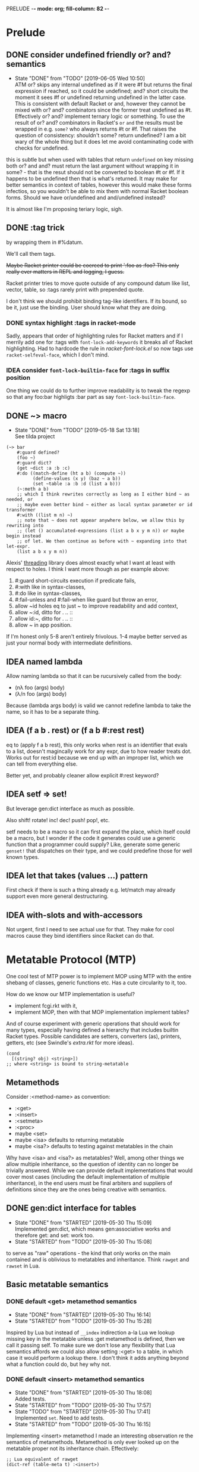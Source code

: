 PRELUDE  -*- mode: org; fill-column: 82 -*-
#+CATEGORY: prelude
#+STARTUP: content
#+seq_todo: TODO STARTED(s/@) WAITING(w@/@) DELEGATED(l@/@) APPT | DONE(d@/@) DEFERRED(f@/@) CANCELLED(x@/@) IDEA(i/@)
#+TAGS: { SCHOOL(s) BLOG(b) TIL(t) }
#+PROPERTY: Effort_ALL 0 0:10 0:30 1:00 2:00 3:00 4:00 5:00 6:00 7:00
#+COLUMNS: %30ITEM(Task) %CLOCKSUM %15Effort(Effort){:}

* Prelude

** DONE consider undefined friendly or? and? semantics
CLOSED: [2019-06-05 Wed 10:50]

- State "DONE"       from "TODO"       [2019-06-05 Wed 10:50] \\
  ATM or? skips any internal undefined as if it were #f but returns the final
  expression if reached, so it could be undefined; and? short circuits the moment it
  sees #f or undefined returning undefined in the latter case. This is consistent
  with default Racket or and, however they cannot be mixed with or? and? combinators
  since the former treat undefined as #t. Effectively or? and? implement ternary
  logic or something. To use the result of or? and? combinators in Racket's ~or~
  ~and~ the results must be wrapped in e.g. ~some?~ who always returns #t or #f.
  That raises the question of consistency: shouldn't some? return undefined? I am a
  bit wary of the whole thing but it does let me avoid contaminating code with
  checks for undefined.
this is subtle but when used with tables that return ~undefined~ on key missing
both or? and and? must return the last argument without wrapping it in some? -
that is the resut should not be converted to boolean #t or #f. If it happens to be
undefined then that is what's returned. It may make for better semantics in
context of tables, however this would make these forms infectios, so you wouldn't
be able to mix them with normal Racket boolean forms. Should we have or/undefined
and and/undefined instead?

It is almost like I'm proposing teriary logic, sigh.

** DONE :tag trick
CLOSED: [2019-04-29 Mon 15:50]

by wrapping them in #%datum.

We'll call them tags.

+Maybe Racket printer could be coerced to print ':foo as :foo? This only really
ever matters in REPL and logging, I guess.+

#+begin_note
Racket printer tries to move quote outside of any compound datum like list,
vector, table, so :tags rarely print with prepended quote.
#+end_note

I don't think we should prohibit binding tag-like identifiers. If its bound, so be
it, just use the binding. User should know what they are doing.

*** DONE syntax highlight :tags in racket-mode
CLOSED: [2019-04-29 Mon 16:01]

Sadly, appears that order of highlighting rules for Racket matters and if I
merrily add one for :tags with ~font-lock-add-keywords~ it breaks all of Racket
highlighting. Had to hardcode the rule in /racket-font-lock.el/ so now tags use
~racket-selfeval-face~, which I don't mind.

*** IDEA consider ~font-lock-builtin-face~ for :tags in suffix position
CLOSED: [2019-05-18 Sat 13:36]

One thing we could do to further improve readability is to tweak the regexp so
that any foo:bar highligts :bar part as say ~font-lock-builtin-face~.

** DONE ~> macro
CLOSED: [2019-05-18 Sat 13:18]

- State "DONE"       from "TODO"       [2019-05-18 Sat 13:18] \\
  See tilda project
#+begin_src racket
  (~> bar
      #:guard defined?
      (foo ~)
      #:guard dict?
      (get ~dict :a :b :c)
      #:do ((match-define (ht a b) (compute ~))
            (define-values (x y) (baz ~ a b))
            (set ~table :a :b :d (list a b)))
      (~:meth a b)
      ;; which I think rewrites correctly as long as I either bind ~ as needed, or
      ;; maybe even better bind ~ either as local syntax parameter or id transformer
      #:with ((list m n) ~)
      ;; note that ~ does not appear anywhere below, we allow this by rewriting into
      ;; (let () accumulated-expressions (list a b x y m n)) or maybe begin instead
      ;; of let. We then continue as before with ~ expanding into that let-expr.
      (list a b x y m n))
#+end_src

Alexis' [[https://github.com/lexi-lambda/threading][threading]] library does almost exactly what I want at least with respect to
holes. I think I want more though as per example above:
1. #:guard short-circuits execution if predicate fails,
2. #:with like in syntax-classes,
3. #:do like in syntax-classes,
4. #:fail-unless and #:fail-when like guard but throw an error,
5. allow ~id holes eq to just ~ to improve readability and add context,
6. allow ~:id, ditto for . .. ::
7. allow id:~, ditto for . .. ::
8. allow ~ in app position.

If I'm honest only 5-8 aren't entirely frivolous. 1-4 maybe better served as just
your normal body with intermediate definitions.

** IDEA named lambda
CLOSED: [2019-05-18 Sat 13:37]

Allow naming lambda so that it can be rucursively called from the body:
- (nλ foo (args) body)
- (λ/n foo (args) body)

Because (lambda args body) is valid we cannot redefine lambda to take the name, so
it has to be a separate thing.

** IDEA (f a b . rest) or (f a b #:rest rest)
CLOSED: [2019-05-18 Sat 13:37]

eq to (apply f a b rest), this only works when rest is an identifier that evals to
a list, doesn't magincally work for any expr, due to how reader treats dot. Works
out for rest:id because we end up with an improper list, which we can tell from
everything else.

Better yet, and probably cleaner allow explicit #:rest keyword?

** IDEA setf => set!
CLOSED: [2019-05-18 Sat 13:37]

But leverage gen:dict interface as much as possible.

Also shift! rotate! inc! dec! push! pop!, etc.

setf needs to be a macro so it can first expand the place, which itself could be a
macro, but I wonder if the code it generates could use a generic function that a
programmer could supply? Like, generate some generic ~genset!~ that dispatches on
their type, and we could predefine those for well known types.

** IDEA let that takes (values ...) pattern
CLOSED: [2019-05-18 Sat 13:37]

First check if there is such a thing already e.g. let/match may already support
even more general destructuring.

** IDEA with-slots and with-accessors
CLOSED: [2019-05-18 Sat 13:37]

Not urgent, first I need to see actual use for that. They make for cool macros
cause they bind identifiers since Racket can do that.

* Metatable Protocol (MTP)
:PROPERTIES:
:CATEGORY: mtp
:END:

One cool test of MTP power is to implement MOP using MTP with the entire shebang
of classes, generic functions etc. Has a cute circularity to it, too.

How do we know our MTP implementation is useful?
- implement fcgi.rkt with it,
- implement MOP, then with that MOP implementation implement tables?

And of course experiment with generic operations that should work for many types,
especially having defined a hierarchy that includes builtin Racket types. Possible
candidates are setters, converters (as), printers, getters, etc (see Swindle's
/extra.rkt/ for more ideas).

#+begin_src racket
  (cond
    [(string? obj) <string>])
  ;; where <string> is bound to string-metatable
#+end_src

** Metamethods

Consider :<method-name> as convention:
- :<get>
- :<insert>
- :<setmeta>
- :<proc>
- maybe <set>
- maybe <isa> defaults to returning metatable
- maybe <isa?> defaults to testing against metatables in the chain

Why have <isa> and <isa?> as metatables? Well, among other things we allow
multiple inheritance, so the question of identity can no longer be trivially
answered. While we can provide default implementations that would cover most cases
(including the default implementation of multiple inheritance), in the end users
must be final arbiters and suppliers of definitions since they are the ones being
creative with semantics.

** DONE gen:dict interface for tables
CLOSED: [2019-05-30 Thu 15:09]
- State "DONE"       from "STARTED"    [2019-05-30 Thu 15:09] \\
  Implemented gen:dict, which means gen:associative works and therefore get: and
  set: work too.
- State "STARTED"    from "TODO"       [2019-05-30 Thu 15:08]
:LOGBOOK:
CLOCK: [2019-05-30 Thu 15:08]--[2019-05-30 Thu 15:09] =>  0:01
:END:

to serve as "raw" operations - the kind that only works on the main contained and
is oblivious to metatables and inheritance. Think ~rawget~ and ~rawset~ in Lua.

** Basic metatable semantics

*** DONE default <get> metamethod semantics
CLOSED: [2019-05-30 Thu 16:14]
- State "DONE"       from "STARTED"    [2019-05-30 Thu 16:14]
- State "STARTED"    from "TODO"       [2019-05-30 Thu 15:28]
:LOGBOOK:
CLOCK: [2019-05-30 Thu 15:28]--[2019-05-30 Thu 16:14] =>  0:46
:END:

Inspired by Lua but instead of ~__index~ indirection a-la Lua we lookup missing
key in the metatable unless :get metamethod is defined, then we call it passing
self. To make sure we don't lose any flexibility that Lua semantics affords we
could also allow setting :<get> to a table, in which case it would perform a
lookup there. I don't think it adds anything beyond what a function could do, but
hey why not.

*** DONE default <insert> metamethod semantics
CLOSED: [2019-05-30 Thu 18:08]
- State "DONE"       from "STARTED"    [2019-05-30 Thu 18:08] \\
  Added tests.
- State "STARTED"    from "TODO"       [2019-05-30 Thu 17:57]
- State "TODO"       from "STARTED"    [2019-05-30 Thu 17:41] \\
  Implemented ~set~. Need to add tests.
- State "STARTED"    from "TODO"       [2019-05-30 Thu 16:15]
:LOGBOOK:
CLOCK: [2019-05-30 Thu 17:57]--[2019-05-30 Thu 18:08] =>  0:11
CLOCK: [2019-05-30 Thu 16:15]--[2019-05-30 Thu 17:41] =>  1:26
:END:

Implementing <insert> metamethod I made an interesting observation re the
semantics of metamethods. Metamethod is only ever looked up on the metatable
proper not its inheritance chain. Effectively:
#+begin_src racket
  ;; Lua equivalent of rawget
  (dict-ref (table-meta t) :<insert>)
#+end_src
that is what Lua does, too, and unless I'm mistaken my first Lua table
implementation does the wrong thing - it looks for metamethod on the entire
metachain. I wonder if such semantics would be interesting. Technically, we could
implement something like it simply by setting <insert> or any other metamethod for
that matter to a procedure that does the deep metachain lookup for <insert>.

*** DONE consider set semantics: undefined removes the entry
- State "DONE"       from "STARTED"    [2019-06-03 Mon 16:08] \\
  This turned out quite pleasant IMO. At least atm it feels better than all of the
  error juggling and checking for undefined. It also made ~rm~ (remove entry)
  procedure trivial.
- State "STARTED"       from "TODO"    [2019-06-03 Mon 15:20]
:LOGBOOK:
CLOCK: [2019-06-03 Mon 15:20]--[2019-06-03 Mon 16:10] =>  0:50
:END:

This may actually proves great. No error would ever be thrown. Semantics are
simple. Constructor becomes trivial: either silently ignore entries with undefined
value or creat an (ht) without any check, then iterate and remove any entries with
undefined on premise that there would typically be very few of them. I really like
this.

*** DONE set: guard against undefined
CLOSED: [2019-06-03 Mon 15:19]
- State "DONE"       from "STARTED"    [2019-06-03 Mon 15:19]
:LOGBOOK:
CLOCK: [2019-06-03 Mon 15:03]--[2019-06-03 Mon 15:19] =>  0:16
:END:

*** DONE consider <set> metamethod semantics
CLOSED: [2019-06-04 Tue 13:06]
- State "DONE"       from "STARTED"    [2019-06-04 Tue 13:06] \\
  Implemented <set> semantics and removed <insert> completely. Also implemented
  dict-set! to disallow undefined values. This needs some thinking and more tests.
- State "TODO"       from "STARTED"    [2019-06-04 Tue 10:08]
:LOGBOOK:
CLOCK: [2019-06-04 Tue 12:05]--[2019-06-04 Tue 13:06] =>  1:01
CLOCK: [2019-06-04 Tue 09:39]--[2019-06-04 Tue 10:08] =>  0:29
:END:

- State "TODO"       from "IDEA"       [2019-06-04 Tue 09:30] \\
  In light of <spec> implementation that may want to guard values being inserted and
  set I should try <set>. I expect it to subsume <insert>.
Big question is whether we need it at all. <set> and <insert> each can be
implemented in terms of the other, so maybe consider keeping just one.

<set> takes 3 arguments: self (table), key and a new value. Since the
self argument is the table before the change, we may also guard the relationship
between the old value and the new. This also hints that <insert> is redundant and
amounts to (t:<set> k v) where t.k is undefined assuming we manage to completely
disallow undefined as a table value. Do we want to keep both around or just the
<set>?

*** DONE default <proc> metamethod semantics
CLOSED: [2019-06-03 Mon 11:21]
- State "DONE"       from "TODO"       [2019-06-03 Mon 11:21] \\
  Leaving current implementation at least till I've used it enough to judge if
  semantics need to change.
- State "TODO"       from "STARTED"    [2019-05-31 Fri 16:35] \\
  Ran into a subtlety: when table is run as a procedure its first argument will
  always be bound to the table whose prop:procedure is being run! This is Racket's
  doing not ours. However, if tables are to be used as procedures then passing the
  table itself to the user's <proc> procedure only makes sense when the procedure is
  actually supposed to act on the table. In general that's not always the case. It
  is conceivable that we may want to allow certain tables act as normal procedures.
  Should we do anything special to tell the two cases apart or do we simply note
  that <prop> metamethod must always have an extra positional argument that'd be
  bound to the table itself?

  Another possible solution is to have two metamethods <prop> and <tprop> with the
  latter taking precedence when both are present. Semantics:
  - when <prop> table is not passed to the user procedure in keyword-apply,
  - when <tprop> table is included in the args to keyword-apply.

  Something to think about.
- State "STARTED"    from "TODO"       [2019-05-31 Fri 15:13]
- State "TODO"       from "STARTED"    [2019-05-31 Fri 14:16] \\
  Write tests.
- State "STARTED"    from "TODO"       [2019-05-31 Fri 13:02]
:LOGBOOK:
CLOCK: [2019-05-31 Fri 15:19]--[2019-05-31 Fri 16:35] =>  1:16
CLOCK: [2019-05-31 Fri 15:13]--[2019-05-31 Fri 15:17] =>  0:04
CLOCK: [2019-05-31 Fri 13:02]--[2019-05-31 Fri 14:16] =>  1:14
:END:

Current implementation does not provide a default <proc> nor does it look beyond
the metatable - that is <proc> is strictly a metamethod and only ever looked up on
the metatable proper. Providing a default or falling through down the ancestor
chain IMO are problematic. Tables are almost too flexible to offer any reasonable
default e.g. what to do with <tables> and multiple inheritance in general. If we
supply the default someone may attempt to rely on it to always be present for any
table, but then someone might override that.

Luckily we can always implement <proc> that falls through up the mt chain, that
would only effect current metatable, which is good. By tweaking table constructors
e.g. #%table or <setmeta> metamethod we could automate this for any metatables we
derive, at least I think so atm.

This is something I need to try in action and see what works and what tricks I can
employ. Anything I come up with now may prove unreasonable in practice.

*** IDEA consider <name> metamethod semantics
CLOSED: [2019-06-03 Mon 17:00]

Something to consider in context of error reporting. Be nice if tables could id
themselves so that error messages could be enriched.

*** IDEA default <isa?> metamethod semantics
CLOSED: [2019-06-07 Fri 09:37]

This is to test for "subtyping" essentially:
#+begin_src racket
  (t:<isa?> <foo>)
#+end_src

Reason we care about that is because metatables like <tables> (multiple
inheritance) combine multiple metatables, so answering an <isa?> question is no
longer straightforward. However IMO <isa> should always simply return the
metatable, maybe?

** Table constructors

*** Thoughts on constructors

CLOS and MOP in general instantiate via a generic that dispatches an the symbolic
name of a class. I see no compelling reason to do the same with tables.

{Meta entry ...} uses Meta that's bound to some table, which CLOS has to compute
from the symbolic name. If we need to programmatically instantiate tables from a
metatable it's as easy as (mt-value:new {init-table}). If we want to create a
metatable that "inherits" from Meta, it's as simple as (set-metatable! mt Meta).
Why have that symbolic name in the first place? I don't like having to store a
global table of all tables somewhere in the sky. We could definitely do it if we
ever need. Basically, I'd rather just stick with Racket object identity or ~isa~
identity.

Essentially, the equivalent of CLOS's ~make-instance~ is ~mt:new~ method or
whatever we end up calling it.

CLOS's ~make-instance~ does no real work other than lookup the class metaobject by
symbol and delegate to it, the latter again does nothing but call generic
~initialize-instance~ that does slot assignment. We can do all of that and more in
~mt:new~ method, no need to protocolize, IMO. Any re-initialization of a table
amounts to either setting and dropping its slots via standard means, or defining a
method e.g. ~mt:reinit~ to do it in bulk or whatever. Ditto, for ~change-class~,
just swap out the metatable. Well, we may want to allow custom work if metatable
ever changes, hm. Maybe ~set-metatable!~ ought to be a table generic, too? I think
it could work. Just have the default on the base ~metatable~. Most of the busy
work that CLOS needs to do here amounts to diffing slot sets on the class before
and after. We have it easy, since metatables are just tables, with their own
slots, as soon as we swap an mt for another, its slots are available to the
instance unless it shadows them with slots of the same name.

*** DONE default #%table constructor semantics
CLOSED: [2019-06-01 Sat 20:04]
- State "DONE"       from "STARTED"    [2019-06-01 Sat 20:04] \\
  Added <setmeta> call to default table constructor.
- State "TODO"       from "STARTED"    [2019-06-01 Sat 16:41] \\
  Have basic costructor. Need to add call to <setmeta> metamethod. Also need to
  implement equality, so I can use it in tests.
- State "TODO"       from "STARTED"    [2019-06-01 Sat 15:57]
:LOGBOOK:
CLOCK: [2019-06-01 Sat 19:48]--[2019-06-01 Sat 20:04] =>  0:16
CLOCK: [2019-06-01 Sat 16:09]--[2019-06-01 Sat 16:41] =>  0:32
CLOCK: [2019-06-01 Sat 15:45]--[2019-06-01 Sat 15:56] =>  0:11
:END:

Default #%table semantics then is this:
1. create a fresh table with any slots passed,
2. set its metatable to <metatable>
3. call (t:<setmeta>) metamethod

Anyone can simply redefine #%table to obtain different semantics that wouldn't
break any other code! So, we haven't lost flexibility yet gained robustness!

*** IDEA Consider delegating undefined guard to ~set~
CLOSED: [2019-06-03 Mon 16:13]

Constructor body then becomes trivial with ~keys~ and ~values~ spliced in by our
macro:
#+begin_src racket
  (for-each (curry set t) keys values)
#+end_src

We gain simplicity at the cost of extra indirection, which almost certainly brings
overhead.

*** DONE Guard against undefined values in constructor
CLOSED: [2019-06-03 Mon 13:42]
- State "DONE"       from "STARTED"    [2019-06-03 Mon 13:42] \\
  Ended up exposing a guard as a parameter ~table-entry-guard~ set to a procedure
  that takes key and value and returns #t or #f. #f triggers an argument error. User
  may dynamically supply their own guard or set it to #f, which would be equivalent
  to unsafe (do not check for undefined).
:LOGBOOK:
CLOCK: [2019-06-03 Mon 12:30]--[2019-06-03 Mon 13:42] =>  1:12
:END:

Two cases to cover:
- table constructor,
- ~set~ function must ensure that <set>, <insert>, <setmeta> metamethods don't set
  values to undefined).

Alternative: make setting to undefined equivalent to removing the key entirely.
What my Lua implementation currently does.

Alternative: make it a convention and simply say that its UB if you ever attempt
set a slot to undefined. That doesn't sit well with me. However, we could provide
a setting that lets you turn the check off in constructors but say not in ~set~
once you go into production and made sure no undefine can ever occur in the
constructor. Still pretty dangerous but maybe a reasonable trade-off a-la
unchecked integer ops etc.

*** DONE Useful #:kw option semantics?
CLOSED: [2019-06-07 Fri 08:39]

- State "DONE"       from "TODO"       [2019-06-07 Fri 08:39] \\
  cut external traits for now - I don't like the idea of a global table where
  everyone could step on each outher's toes. It is also effectively subsumed by
  allowing adhoc keywords with functions for traits. I am concerned with table
  semantics - maybe too complex and indirect.

Like I observed these appear to largely reproduce the <setmeta> behavior, then
question becomes whether we even need them and what semantics would make them
useful?

Here's one idea. Instead of having external table with handlers allow any keywords
at all with only two type of options possible:
1. #:kw table - means invoke table.<setmeta> as the final constructor step,
2. #:kw function - means invoke function as the final constructors step.

However 1. has a problem: atm <setmeta> only takes table instance being
constructed as the only argument, but we almost certainly want to pass the
table-option as an extra argument - that is we potentially want <setmeta> to be
able to refer to self (aka option, aka table where <setmeta> appears). Technically
this is very possible because when that option table itself gets created its
metatable <setmeta> is run and it has access to table option instance obviously,
then it could install <setmeta> that closes over the instance on the instance.
Here's a <spec> example, but it is bananas convoluted - noone will ever be able to
just read and understand wtf is happening:

#+begin_src racket
  (define <spec>
    {(:<proc> (case-lambda))
     (:<setmeta> (λ (spec-inst)
                   (set spec-inst :<setmeta>
                        (λ (mt)
                          ;; remove :<setmeta> slot from :check table - ugly
                          (rm spec-inst :<setmeta>)
                          (set mt :check spec-inst)
                          (set mt :<setmeta> (λ (t) (t:check)))
                          (set mt :<set> (λ (t k v) (t:check k v) (dict-set! t k v) t))))))})

  ;; now this
  (define <m> {#:check {<spec> (:a (or/c undefined? natural?))
                               (:b (or/c undefined? symbol?))
                               (:c symbol?)}})
  ;; =>
  (define <m>
    {#:check {#;<spec>
              (:<setmeta> (λ (mt)
                            ;; remove :<setmeta> slot from :check table - ugly
                            (rm spec-inst :<setmeta>)
                            (set mt :check spec-inst)
                            (set mt :<setmeta> (λ (t) (t:check)))
                            (set mt :<set> (λ (t k v) (t:check k v) (dict-set! t k v) t))))}})

  ;; then this would run checks as expected
  (define t {<m> (:a 1) (:c 'c)})
#+end_src

**** idea 1

#:kw traits are tried in this order:
1. +externally defined with ~define-keyword-trait~:+
   - get the handler from ~#%table-keyword-traits~ table,
   - it must be a higher order function that takes the keyword option and returns
     a function that takes table instance and returns a table,
   - #%table effectively does ((handler option) t);
2. function: t -> t, #%table simply calls it (option t)
3. table:
   - if has :<setmeta> #:table will call it (setmeta t),
   - else do nothing.

*** DONE Allow #:kw args in {} constructors
CLOSED: [2019-06-06 Thu 13:59]
- State "DONE"       from "TODO"       [2019-06-06 Thu 13:59] \\
  Have a sketch that works, important task is to figure reasonable and simple
  semantics. Definitely work to do.
- State "TODO"       from "STARTED"    [2019-06-05 Wed 17:40]
- State "TODO"       from "STARTED"    [2019-06-02 Sun 11:54] \\
  It's actually not obvious how to allow #:kw args under the assumption that users
  may want to extend the set of such args with their own keywords. First we need to
  parse them. Assuming we use [[file:~/Code/racket/racket/doc/syntax/syntax-helpers.html?q=parse-keyword-options#%2528def._%2528%2528lib._syntax%252Fkeyword..rkt%2529._parse-keyword-options%2529%2529][parse-keyword-options]] then to parse user options we
  must both expose keyword-table, so the user may extend it then use that extended
  table to parse. But that's just parsing - obtaining options with the rest being
  table entries. Options presumably carry some semantics with them which probably
  ought to transform the constructor result in some way? This too must be user
  supplied if we allow extensions. So you see, not obvious at all. One possible
  solution is for each keyword to represent a table-instance handler
  (imddleware-style) where the final table instance is simply the result of nesting
  all handlers (->> t h1 h2 h3 ...) => final table. But that means that user
  supplied keyword args may only effect table at runtime.
- State "TODO"       from "STARTED"    [2019-06-01 Sat 20:38] \\
  Moved actual parsing into #%table.
:LOGBOOK:
CLOCK: [2019-06-05 Wed 14:00]--[2019-06-05 Wed 17:40] =>  3:40
CLOCK: [2019-06-02 Sun 11:32]--[2019-06-02 Sun 11:54] =>  0:22
CLOCK: [2019-06-01 Sat 20:16]--[2019-06-01 Sat 20:38] =>  0:22
:END:

To simplify life I think we should treat {} syntax exclusively for table
construction. Since the most typical user extension should only ever deal with
#%table, {} can safely pass through any and all arguments without any extra
checks, that includes any #:kw args. All checks will have to be done in #%table
and reported with correct context.

*** DONE Expand {<metatable>} syntax into #%table
CLOSED: [2019-06-01 Sat 20:15]
- State "DONE"       from "TODO"       [2019-06-01 Sat 20:15] \\
  Moved #:kw args into separate TODO item.
- State "TODO"       from "STARTED"    [2019-06-01 Sat 15:44] \\
  We currently expand into #%table, but assume no #:kw args, so checking only table
  entries. Next we should also cover relevant #:kw args.
:LOGBOOK:
CLOCK: [2019-06-01 Sat 15:13]--[2019-06-01 Sat 15:44] =>  0:31
:END:

Expand into ~#%table~, which we expose and let the user override.

#+begin_src racket
(define t {<metatable> #:kw1 opt1 #:kw2 opt2 (key val) ...})
;; =>
(#%table ...)
#+end_src

*** DONE #:check syntax for <spec>
CLOSED: [2019-06-06 Thu 13:59]

- State "DONE"       from "TODO"       [2019-06-06 Thu 13:59]
*** DONE <spec> metatable
CLOSED: [2019-06-05 Wed 10:07]
- State "DONE"       from "STARTED"    [2019-06-05 Wed 10:07] \\
  Seems to work, but uncovered some issues with #%. and t:check is somehow broken,
  so need to debug. Error reporting is basic atm and may need some heavy leaning on
  contract facilities.
- State "TODO"       from "STARTED"    [2019-06-04 Tue 18:06] \\
  Made progress but looks like #%. is buggy - or? fails me again.
- State "TODO"       from "STARTED"    [2019-06-02 Sun 10:52] \\
  Sketched how spec might work
:LOGBOOK:
CLOCK: [2019-06-05 Wed 09:50]--[2019-06-05 Wed 10:07] =>  0:17
CLOCK: [2019-06-04 Tue 16:23]--[2019-06-04 Tue 18:36] =>  2:13
CLOCK: [2019-06-02 Sun 08:35]--[2019-06-02 Sun 10:52] =>  2:17
:END:
**** Thoughts on <spec>

With spec we achieve two things:
1. communicate what instance slots we expect,
2. guard (or contract) slots when instance is constructed,
3. potentially guard slots when they are inserted, updated, removed.

Even if only for "in-code" documentation. Note we are specing slots for the
instance not the metatable. If we wanted them to be present on the metatable we'd
probably just set them right there and then.

#+begin_src racket
  (define <spec>
    {(:<proc> (case-lambda
                ((spec t) (define checked (for/and (((slot pred?) (in-dict spec)))
                                            (pred? (dict-ref t slot))))
                          (if checked t (error "Slot spec violated")))
                ((spec t k v) (define pred? (or? (dict-ref spec slot) identity))
                              ;; we may simply want the undefined? check as a
                              ;; final step in the set function itself
                              (when (undefined? v)
                                (error "undefined is not allowed as a table value"))
                              (when? pred?
                                     (or? (pred? v) (error "Sloc spec violated")))
                              t)))})

  ;; now user may define their own metatable: making :foo required, but :bar
  ;; optional - must be natural if defined. Any slots not in the spec assumed to be
  ;; of any type e.g. (:slot any/c).
  (define <mt> {<deeper-mt> (:check {<spec> (:foo string?)
                                            (:bar (or undefined? natural?))})
                            ;; user's responsibility to call check
                            (:<setmeta> (λ (t) (t:check)))
                            (:<set> (λ (t k v) (t:check k v)))})

  ;; We could also provide a shortcut, so that user doesn't have to supply
  ;; <setmeta> and <set> metamethods.
  (define <mt> {<deeper-mt> #:check {<spec> (:foo string?)
                                            (:bar (or undefined? natural?))}})

  ;; Finally we create an instance whose slots would be checked
  (define t {<mt> (:foo "foo") (:bar 42)})
#+end_src

Proposed implementation of <spec> and #:check actually allow several cool things:
- user may supply their own table instead of <spec>, all it needs to do is define
  <proc> of arity 1 and 3;
- having specified #:check user may either remove :<setmeta> and (or) :<set> to
  avoid overhead or set them to e.g. (const #t).

Could we leverage Racket contract system here?

**** DONE required / optional combinators for <spec> predicates
CLOSED: [2019-06-07 Fri 11:07]
- State "DONE"       from "STARTED"    [2019-06-07 Fri 11:07]
:LOGBOOK:
CLOCK: [2019-06-07 Fri 10:11]--[2019-06-07 Fri 11:07] =>  0:56
:END:

By default we assume every slot is possible, but not required, an alternative
could be defined by disjunction of undefined (signaling allowed absense) with
predicate (that must be satisfied when slot is present). Contract or predicate by
itself then signals a required slot. This is certainly more verbose, though.

Possible implementation:
#+begin_src racket
  (define (required . contract) (apply and/c (compose not undefined?) contract))
  (define ! required)

  (define (optional . contract) (apply or/c undefined? contract))
  (define ? optional)

  ;; now we should be able to use these in <spec>

  (required (or/c string? number?))
  ;; or
  (! (or/c string? number?))
  ;; =>
  (and/c (compose not undefined?) (or/c string? number?))

  (optional (or/c string? number?))
  ;; or
  (? (or/c string? number?))
  ;; =>
  (or/c undefined? (or/c string? number?))

  ;; example
  (define <mt> {<foo> #:check {<spec> (:optional (? (or/c string? symbol?)))
                                      (:required (! number?))}})
#+end_src

**** DONE required / optional combinator syntax
CLOSED: [2019-06-07 Fri 11:07]

- State "DONE"       from "TODO"       [2019-06-07 Fri 11:07]
We could make them more pleasant to use by also having ~optional~ and ~required~
as id-transformers so they may appear on their own (ditto ? and !):

#+begin_src racket
  {<spec> (:optional ?)
          (:required !)}
  ;; =>
  {<spec> (:optional any/c)
          (:required (compose not undefined?))}
#+end_src

*** DONE <only> metatable derived from <spec> to seal instances
CLOSED: [2019-06-05 Wed 10:09]

- State "DONE"       from "TODO"       [2019-06-05 Wed 10:09]
Note that by default tables are "open", so any slot not explicitly ~required~ by
the predicate in <spec> may still be added to the table, that is any slot not in
<spec> is implicitly ~any/c~. We could trivially close or seal the table to only
"speced" slots by deriving a new metatable from <spec> e.g. <only> with <proc>
metamethod doing necessary checks!

** . : .. :: syntax

*** TODO . and : for method application

#+begin_src racket
  ;; having this
  (apply. t k a b rest)
  (apply: t k a b rest)

  (.meth t a b c)
  (:meth t a b c)
  ;; desugar =>
  (let ((t t)) (t.meth a b c))
  (let ((t t)) (t:meth a b c))

  ;; TODO but would that work in ~> ?
  (. t k a b c)
  (: t k a b c)
  ;; desugar =>
  (let ((t t) (k k)) (t.k a b c))
  (let ((t t) (k k)) (t:k a b c))
#+end_src

and for completeness impl the same for .. and ::

*** IDEA t.k? t:k?
CLOSED: [2019-06-11 Tue 13:06]

Shorthand syntax that potentially returns undefined or #f (to better interface
with Racket). Possible checks:
- unless (table? t) return undefined
- unless (procedure? t:k) return (const undefined).

Basically the idea is to where it makes sense to get back the nil behavior of
sorts. Maybe even have: get?
- check that (table? t) else return undefined.

*** IDEA t.k! t:k!
CLOSED: [2019-06-11 Tue 13:48]

This one is probably too crazy, but maybe a fun macro exercise. Let these
automatically bind the looked up value to t.k and t:k respectively, so that the
next lookup simply retrieves the value without going through get. Challenge here
is to identify the nearest binding introducing scope. I think this should be
possible in Racket even if nuts.

*** DONE Implement define/table
CLOSED: [2019-06-08 Sat 17:01]

- State "DONE"       from "TODO"       [2019-06-08 Sat 17:01]
Turns out Racket already ships [[file:~/Code/racket/racket/doc/syntax/transformer-helpers.html?q=normalize-definition#%2528part._define%2529][transformer helpers to parse define-like forms]]. Not
much left for me to do.

**** DONE allow id-style (define t.k val)
CLOSED: [2019-06-08 Sat 17:01]

- State "DONE"       from "TODO"       [2019-06-08 Sat 17:01]
**** DONE allow function-nesting (define ((foo.bar a) b) body)
CLOSED: [2019-06-08 Sat 17:00]

- State "DONE"       from "TODO"       [2019-06-08 Sat 17:00] \\
  TIL [[file:~/Code/racket/racket/doc/syntax/transformer-helpers.html?q=normalize-definition#%2528def._%2528%2528lib._syntax%252Fdefine..rkt%2529._normalize-definition%2529%2529][normalize-definition]] in Racket that does the heavy-lifting.
**** DONE make define/tables drop-in replacement for Racket's define
CLOSED: [2019-06-08 Sat 16:59]

- State "DONE"       from "TODO"       [2019-06-08 Sat 16:59] \\
  For #lang racket/tables I just need to provide with rename-out.
*** DONE Implement t..k and t::k
CLOSED: [2019-06-07 Fri 13:25]
- State "DONE"       from "STARTED"    [2019-06-07 Fri 13:25] \\
  A bit repetitive but works.
- State "TODO"       from "STARTED"    [2019-06-07 Fri 12:11] \\
  Need tests now.
:LOGBOOK:
CLOCK: [2019-06-07 Fri 12:57]--[2019-06-07 Fri 13:25] =>  0:28
CLOCK: [2019-06-07 Fri 11:17]--[2019-06-07 Fri 12:11] =>  0:54
:END:

*** DONE Implement default #%. accessor semantics
CLOSED: [2019-06-03 Mon 10:34]

- State "DONE"       from "TODO"       [2019-06-03 Mon 10:34]
Expose dot and colon identifier notation, so users may override it in their
lang/tables.
#+begin_src racket
  ;; current API
  (#%.id "sep" id)
  ;; e.g.
  (#%.id ":" t:f)
#+end_src

*** DONE Expand t.key t:key t..key t::key syntax into #%.
CLOSED: [2019-06-03 Mon 10:32]
- State "DONE"       from "STARTED"    [2019-06-03 Mon 10:32] \\
  There is repetitive work in current implementation with both #%top and #%.
  expansions relying on ~table-sep-key?~. Somehow I fail to see a cleaner
  implementation atm.
- State "TODO"       from "STARTED"    [2019-06-02 Sun 21:33]
- State "TODO"       from "STARTED"    [2019-06-02 Sun 17:23]
- State "TODO"       from "STARTED"    [2019-06-02 Sun 16:46]
:LOGBOOK:
CLOCK: [2019-06-03 Mon 09:11]--[2019-06-03 Mon 10:32] =>  1:21
CLOCK: [2019-06-02 Sun 21:07]--[2019-06-02 Sun 21:33] =>  0:26
CLOCK: [2019-06-02 Sun 17:06]--[2019-06-02 Sun 17:23] =>  0:17
CLOCK: [2019-06-02 Sun 15:06]--[2019-06-02 Sun 16:46] =>  1:40
:END:

** DONE Make tables "Racket first-class"
CLOSED: [2019-06-10 Mon 11:38]

- State "DONE"       from "TODO"       [2019-06-10 Mon 11:38] \\
  For now we rely of Racket struct-info to reflect table constructor procedure.
*** Thoughts about extending Racket struct underlying tables

Being "first class" isn't enough, tables must embrace the Racket ecosystem. That
is we should allow "deriving" new table struct types.

Put differently user must be able to define a new table struct that otherwise like
tables but might implement some extensions allowed by Racket struct interface.

Motivation: Racket struct offers some truly powerful machinery that permeates
Racket ecosystem, so it only makes sense that we should let <table> users to make
good use of it, too. That is to say that prototypes as extension fascilities are
powerful but aren't enough, since they are mostly oblivious to what Racket
provides. Here's a motivating example: there is no way atm to treat tables as
synchronizable events. To get that we'd have to add ~prop:evt~ to the table
struct, but then it would make every table into an event, which maybe too much.
Even assuming we are ok with every table doubling as an event, we'd have to
program a way to customize what tables return on sync since this isn't "one size
fits all" - users may want different things of them. Sadly, this opens a pandora
box. Not only would we be reinventing stuff Racket structs already do well, but
we'd also have to write documentation for that.

My preferred solution would be, in addition to prototype or whatever other type of
extension mechanism we have for table, to also allow extending them at struct
level, that is we don't necessarily hide the fact that tables are structs. This
has an obvious problem: struct inheritance doesn't buy us anything - struct
extension isn't otherwise like its parent struct - that is the user would have to
turn it back into a table by extending it some kind table protocol or other.

We must make such extensions natural and boilerplate free. Every struct such
extended must remain a table. Beats me how to do that.

One way we might be able to do that is to assume that being a table amounts to
implementing e.g. ~gen:dict~ and ~gen:table~ generic interfaces. Then we provide a
e.g. ~table~ macro that is like ~struct~ macro i.e. expands into a subtype of
table, that is table is the base type of this new table type, and that subtype
implements relevant ~#:methods~. Those methods would have to delegate to the
methods of the base type, that is of the original table. Constructors like
~{<some-table>}~ would have to cooperate in that they must expand into a relevant
generic method call.

If we are going with a macro expanding into ~struct~ or ~define-struct~ it would
pay to expand into ~define-struct/derived~ so that errors are reported in terms of
the name user supplies rather than whatever struct syntax we expand into.

*** DONE Add prop:evt to table struct
CLOSED: [2019-06-10 Mon 11:16]
- State "DONE"       from "STARTED"    [2019-06-10 Mon 11:16] \\
  We achieve this by relying on Racket reflection with [[file:~/Code/racket/racket/doc/reference/inspectors.html#%2528def._%2528%2528quote._~23~25kernel%2529._struct-info%2529%2529][struct-info]] to obtain the
  most specific struct type of the metatable passed to the constructor and
  [[file:~/Code/racket/racket/doc/reference/inspectors.html#%2528def._%2528%2528quote._~23~25kernel%2529._struct-type-make-constructor%2529%2529][struct-type-make-constructor]] to actually construct an instance of the extended
  table struct type. This is cute and even preserves the struct type as you start to
  derive new metatables. It does requere however that the new table struct is
  #:transparent and doesn't add any new fields.
:LOGBOOK:
CLOCK: [2019-06-10 Mon 09:33]--[2019-06-10 Mon 11:16] =>  1:43
:END:

*** IDEA table-struct macro to extend table struct

This is only required assuming current #:table implementation that uses struct
reflection to obtain the constructor procedure. For it to work correctly table
struct must be #:transparent and not add any extra fields, hence the need to limit
user options somewhat.

Would essentially act as a Racket struct macro that inherits  from table struct.
About the only thing it needs to do is passthrough any props, generic interfaces
and struct fields supplied.

#+begin_src racket
  (table-struct table-evt
                #:property prop:evt (λ (t) (get t :evt))
                #:methods gen:foo
                ((define (foo t) body)))
  ;; expand
  ;; =>
  (struct table-evt table ()
    #:mutable
    #:transparent
    #:property prop:evt (λ (t) (get t :evt))
    #:methods gen:foo
    ((define (foo t) body)))
#+end_src

*** IDEA carry table struct constructor on a slot

Possibly alternative solution for extending table structs that doesn't rely on
reflection and would let the user add fields.

We still require that extend table-struct inherits from table. But user may add
fields and make it not #:transparent or whatever. However, that means they need to
somehow supply the constructor procedure as well as any additional arguments. One
obvious way to do that is to pass the procedure as a metatable slot.

I dunno how I feel about this, we maybe giving the user too much space here with
little benefit.

*** DONE Ask the mailing list
CLOSED: [2019-05-22 Wed 16:42]

- State "DONE"       from "TODO"       [2019-05-22 Wed 16:42] \\
  https://groups.google.com/forum/#!topic/racket-users/GZAtJzK47T4

This would probably sound like rambling but that's only because I am struggling a
little bit. I implemented a little language that offers its own compound data
type: first class and users can extend it in various ways. Naturally, it is
implemented as a Racket ~struct~. As I started using the language, it occured to
me that I lost something and I'd very much like to get it back.

Racket struct offers some truly powerful machinery that permeates Racket
ecosystem. Here's a motivating example: having a new fancy first class compound
(tm) datatype is nice and well, but what if I want it to double as a
synchronizable event? Oops. I do facilitate extensions, but that's something that
would need ~prop:evt~ on the underlying struct. I could "extend" my language and
add this prop myself, but it isn't a given that every instance needs to be an
event, not to mention there isn't "one size fits all" here, and the user may want
to customize the result of synchronization, if they even want events at all. More
generally though, how about other properties that may not even exist yet? Of
course I could surgically extend my implementation and allow to customize those
extensions etc. But that kind of opens pandora's box, not to mention most of the
time it'll simply be a "passthrough" of what Racket structs can already do, and
all of this nonsense would have to be documented - again why bother given the
marvel that is Racket documentation?

Conventional wisdom holds that you don't expose implementation details, but
honestly I'm ok dispensing with the dogma in this case. It isn't obvious to me how
to do that, though. Suppose, you derive a new stuct somehow: say, it implements
~prop:evt~ but must otherwise be like your datatype. What does that mean? Struct
inheritance isn't that - I know that much. It must be a protocol of some kind - a
set of functions and what not (behaviors, really) that make your fancy datatype
what it is. One possible solution is Racket generics that is assuming we can
capture the essence of our type as a set of methods. Suppose for a moment, that we
could. While the underlying implementation may have changed and become either
richer or more constrained, it should still act as our fancy datatype. Since
Racket generics don't delegate to base types, are we to demand that the user
extends the interface to the struct that is nothing but a wrapper around another
struct that already implements said interface? That's asking too much IMO.

Is the answer to offer a macro that expands into something like

  (struct extended-type fancy-type () #:methods gen:fancy-iface ...)

where I suspect fancy-iface methods don't need to change at all between macro
invocations?

This can't be a new problem. Any thoughts or advice?

**** my reply to Greg

#+begin_quote
p.s. While you "have the hood open", you might also want to do something
similar for `prop:procedure`?
#+end_quote

I would agree that it is A solution to this particular problem with this
particular prop. The "passthrough" of some form or other works well and is always
open to me as the language maintainer but it amounts to special-casing things and
making me the sole arbiter of what makes it into the language and what doesn't.
Notice however that nothing about our fancy datatype changes, its interface
remains the same, yet user gets a richer type. Which means there ought to be a way
to generalize this. To use your analogy I'd like to find out if there's a way to
"leave the hood open" in a clean way or at least let the user do the "passthrough"
trick without the need to dismantle the entire car.

** DONE <tables> for multiple inheritance
CLOSED: [2019-06-10 Mon 23:08]

- State "DONE"       from "TODO"       [2019-06-10 Mon 23:08] \\
  Concessions made: metatables are sorted by their corresponding keys in the
  <tables> instance with ~symbol<?~. Perhaps a better solution would be to sort in
  table insertion order, but (ht) doesn't support that, would need a different
  data-structure. Current implementation is ok, too. Alternatively, I could just
  accept metatables in a list i.e. preordered, but keys in a table look cleaner.
*** DONE constructor: <setmeta> metamethod semantics
CLOSED: [2019-06-10 Mon 23:07]

- State "DONE"       from "TODO"       [2019-06-10 Mon 23:07] \\
  To my surprise didn't need <setmeta> at all.
Here's how a basic lookup in presence of multiple inheritance may look like. Note
this does not answer how method invocation with method combination might work.

#+begin_src racket
  (define <mts> {<tables> (:parent1 <t1>)
                          (:parent2 <t2>)})
  ;; constructor does 3 things:
  ;;
  ;; 1. creates fresh table with any slots passed,
  ;; 2. sets meta of <mts> to <tables>
  ;; 3. calls (<mts>:setmeta) metamethod
  ;;
  ;; Now, if we can define setmeta on <tables> that would perform any
  ;; post-instantiation work e.g. adding :get slot as per below to allow multimeta
  ;; lookups.

  ;; At least two possible solutions here:

  ;; v1: <setmeta>
  (define/table (<tables>:<setmeta>)
    (if (eq? (meta self) <tables>)
        ;; do nothing to avoid this method when {<mts>} is called
        self
        ;; else add :get
        (set self :<get> <tables>.<get>)))

  ;; v2: <setmeta> simply replace :<setmeta> in <mts> with noop
  (define/table (<tables>:<setmeta>)
    (set self :get <tables>.<get>)
    (set self :setmeta identity))

  ;; :<get> is fully dynamic, that is it makes no assumption about parents and
  ;; instead looks them up every time its called.
  (define/table (<tables>:<get> key)
    (for/first ((parent (in-dict-values self))
                #:when (not (undefined? (get parent key))))
      (get parent key)))

  ;; Assuming v1 <setmeta> constructing <mts> amounts to this
  (define <mts> {<tables> (:parent1 <t1>)
                          (:parent2 <t2>)})
  ;; pseudocode =>
  {(:parent1 <t1>)
   (:parent2 <t2>)
   (:<get> <tables>.<get>)
   #:meta <tables>}

  ;; What's cool here is that user can trivially replace :<get> with their own
  ;; lookup. Add and remove parent tables - shrinking or growing inheritance chain
  ;; dynamically.

  ;; Finally when we instantiate <mts> we get
  (define mts {<mts> (:bar 1)})
  ;; pseudocode =>
  {(:bar 1)
   #:meta {(:parent1 <t1>)
           (:parent2 <t2>)
           (:<get> <tables>.<get>)
           #:meta <tables>}}
#+end_src

*** DONE accessor: <get> metamethod semantics
CLOSED: [2019-06-10 Mon 23:05]

- State "DONE"       from "TODO"       [2019-06-10 Mon 23:05] \\
  Simple but tricky: need to allow lookup on table-meta of self (<tables>) cause
  otherwise e.g. isa? is unable to reach :<isa?> metamethod.
#+begin_src racket
  ;; :<get> is fully dynamic, that is it makes no assumption about parents and
  ;; instead looks them up every time its called.
  (define/table (<tables>:<get> key)
    (for/first ((parent (in-dict-values self))
                #:when (not (undefined? (get parent key))))
      (get parent key)))
#+end_src

*** DONE identity: <isa?> metamethod semantics
CLOSED: [2019-06-10 Mon 23:03]

- State "DONE"       from "TODO"       [2019-06-10 Mon 23:03]
Now questions of identity and subtyping. Need to review this part. Leaning towards
having :<isa> and :<isa?> as metamethods.

#+begin_src racket
  ;; 1. -------------------------------------------------------------------
  ;; where isa-pred? could be one where we assume outside generic functions
  (defmethod (isa? (t table) mt)
    (apply-metamethod t :isa? mt))
  (define/table (MultiProto:isa? mt)
    ;; roughly
    (for/or ((ancestor (in-ancestors MultiProto)))
      ;; this actually requires that eq? behaves like Racket eq?, hm
      (eq? ancestor mt)))

  ;; 2. -------------------------------------------------------------------
  ;; or one where we only stick with generic table methods, and assume no outside
  ;; generic functions like isa? in the example above. In this instance we have to
  ;; resolve ambiguity when calling t:isa? and MultiProto:isa? so that each looks in
  ;; its prototype chain, rather than on itself.
  (define/table (MultiProto:isa? mt)
    ;; notice static MultiProto check as opposed to self
    (if (eq? MultiProto self)
        ;; we need this check in absense
        (apply-metamethod self :isa? (list mt))
        (for/or ((ancestor (in-ancestors MultiProto)))
          (eq? ancestor mt))))

  ;; 3. -------------------------------------------------------------------
  ;; Actually, we can avoid static MultiProto there and adding :isa? to MultiProto
  ;; altogether instead inheriting it from multi-metatable with a simple trick. Make
  ;; sure when you instantiate multi-metatable you also store self as :self slot on
  ;; the instance.
  (define/table (multi-metatable:isa? mt)
    (if (eq? self self.self)
        (apply-metamethod self :isa? mt)
        (for/or ((ancestor (in-ancestors self)))
          (eq? ancestor mt))))

  {multi-metatable
   (:mta {some-meta-table})
   (:mtab {some-other-meta-table})}
  ;; =>
  (multi-metatable:new {(:mta {some-meta-table})
                        (:mtab {some-other-meta-table})})
  ;; =>
  (define new-mt ((get metatable.new) multi-metatable {(:mta {some-meta-table})
                                                       (:mtab {some-other-meta-table})}))
  (define/table new-mt:self new-mt)

#+end_src

*** Thoughts on method combinations (:before, :after, call-next-method)

Things like :before :after next-method? and call-next-method are not part of
multiple-inheritance lookup mechanism although it may appear so. They are part of
dispatch mechanism, for which multiple inheritance defines an isa? hierarchy. Need
for combinations arise from ambiguity when multiple methods match during dispatch
and you need to pick e.g. most specific one etc.

I mean we could conceivably have a :<getmethod> metamethod mechanism that would
fire on e.g. dot syntax ~t:meth~. It would let you combine methods, but its
semantics are not clear and would probably be so convoluted as to be utterly
hopeless.

So for now at least lets keep multiple inheritance lookup separate from dispatch
and method combinations. Multiple inheritance gives us very clear and precise
semantics for simple method lookup and precedence.

** IDEA mixins and traits
CLOSED: [2019-06-10 Mon 13:40]

As I've observed while adding #:kw options to {} table constructors their
(probably) most likely use is to basically mix in some behaviours that augment or
enrich whatever metatable provides. What #:kw options do is essentially wrapping
the table instance in handler functions to produce an augmented table - think
middleware pattern of sorts. But that is essentially whan <setmeta> metamethod is
for so we end up duplicating functionality we already have. And it happens as a
final step in #%table constructor exactly like <setmeta>.

This hints at possibility of having the #:kw option behavior a-la <spec> with
tables only - no keyword args necessary. I believe what I'm after are called
mixins and traits.

E.g. [[file:~/Code/racket/racket/doc/guide/classes.html?q=mixin#%2528part._.Mixins%2529][Racket mixins]] and [[file:~/Code/racket/racket/doc/guide/classes.html?q=mixin#%2528part._.Traits%2529][Racket traits]]. Of course in table setting these will
probably have their own semantics. What should that be?

Of course we can already manipulate tables in whatever way we like, that is any
mixin or traits semantics maybe reproduced by mixing tables and function calls
that manipulate said tables. Question here is whether there are particularly
interesting semantics for which we may want to provide a systematic and readable
encoding.

For example even with simple functions our <spec> idea is trivial to implement and
use:
#+begin_src racket
  (define (speced spec (mt <table>))
    (unless (isa? spec <spec>) (error "<spec> required"))
    {mt (:check spec)
        (:<setmeta> (λ (t) (t:check)))
        (:<set> (λ (t k v) (t:check k v) (dict-set! t k v) t))})

  (define <mt> (speced {<spec> (:a (or/c undefined? natural?))
                               (:b (or/c undefined? symbol?))
                               (:c symbol?)}
                       <table>))
#+end_src

Another question is whether <mixin> and <trait> metatables might be meaningful?

** TODO Immutable tables

First, we'd have to use immutable hash-table as dictionary. Assuming we've done
that, there are at least two ways to go about it.

Try to provide immutability completely within tables protocol as e.g. <itable>.
Here's what may suffice:
- define <set> metamethod that's immutable,
- define <itable>'s <setmeta> metamethod so that it adds our new <set> metamethod
  to every instance's metatable as well as transports its <setmeta> to instance's
  metatable.

I think such <itable> idea would work. However it would require some care from the
user if they ever wanted to define their own <set> and <setmeta>. At the very
minimum they may need to have their metamethods invoke our <set> and/or <setmeta>
(probably, just <setmeta>) before doing anything else. Still, it'd make for a
nifty little trick.

Alternatively, we could always roll out ~#%table~ and ~set~ only perform immutable
operations.

** Multiple dispatch

I can think of at least 3 dispatch types - least generic to most generic:

1. Metatable (prototype) dispatch - what we get as base,
2. Generic single argument metatable dispatch (aka subtype dispatch),
3. Multimethod "combined dispatch value" /isa/ dispatch,
4. Multimethod "combined dispatch value" /implies/ dispatch.

*** Thougts about dispatch

At firts glance prototype dispatch is tied to tables, so it would pay to also
offer /external/ methods. Both /isa/ and /implies/ dispatch are kindof that.
Generics could be either external or internal (i.e. store methods on metatables).
Methods should still be tables but with customized invocation procedures. That
said, e.g. dot or colon notation isn't really that special. We could simply
implement it as an cond-dispatch, that substitutes built-in types with their
respective <type> metatables and looks up methods there. Dunno.

With prototype dispatch and multi-prototype dispatch (assuming we define method
combination for <tables>) and prototypes for built-in Racket datatypes I question
whether 1. above really brings a new kind of dispatch? Feels like it'd only make sense
in a class-based language and our prototypes already subsume that.

I'm still a bit fuzzy on how predicate dispatch might work or what it even means, so
need to read up on that. Things to think about:
- do we need to relate actual predicate functions,
- or can we distill to RDF style tables and dispatch on them,
- e.g. think datalog, prolog, rules engine (RETE), boolean functions, decision trees.

**** What is /self/ in method body?

Note there isn't always an obvious /self/ to bind in method body, since 2 and 3 can
combine arguments to produce a dispatch value. So, an possibly interesting design could
be binding /self/ to the multi-method instance, which would provide methods to query
the dispatch e.g. recover the dispatch value as well as method combinators e.g.
self:next, self:next?, (get self method-value), (self:methods dispatch-value), etc.

Methods should probably derive from <method> mt which at minimum impliments method
application strategy. Obvious slots are: before, after and when.

Sugar like ~defmethod~ should probably produce and install <method> instances on
multimethod instances (e.g. on <generic> or <multi>).

**** Naming things, uniformity in Self, random thoughts

We need naming convention to avoid ambiguity when talking about generics:
1. table generics to refer to table methods,
2. generic functions to refer to simple generic dispatch on the type of the first
   parameter,
3. multimethods is the most generic dispatch of all in that it computes a dispatch
   value (ala Clojure) to dispatch based on some relation defaulting to an isa?
   relation.

Could implement 2. and 3. above in terms of tables and 1.? That would be neat! I
think we can if we allow tables to act as procedures, which in Racket we totally
can. Interestingly, once we do, we could implement even more flexible tables with
multimethods, maybe? So, this become essentially a bootstrapping exercise.

Given 1., we first implement 2. where each generic function e.g. defined with
~defgeneric~ is simply a table that inherits from generic-metatable.
Generic-metatable defines ~__proc~ and ~__index~ so that the former does the
dispatch while the latter looks up relevant method?

Send, send/self, send meta, getters and setters. Note re Self and uniformity of
call to compute vs key lookup: yes, Self attempts to be uniform, so from its point
of view there is no difference between looking up a constant value on the table or
"invoking" a proc stored under key to compute something, however this is not Self
and we want to be true to Racket. With Lisp syntax e.g. for function application,
I see little value in such forced uniformity. That said we could provide similar
behavior by default simply by way of predefining initial ~get~, ~send~,
~send/self~ to test if the keyed value is a procedure and simply return it if it
isn't. It is cute, but ultimately more confusing, I think. First, know your data.
Second, if it is value you want just use ~get~ - implicit behavior is evil when
you have to reason how the language is going to interpret your command. Avoid!

**** Arriving at /implies/ aka predicate dispatch

After some thinking I realize that even Clojure multiple dispatch that performs
ad-hoc parameter combination may not be general enough. That is because it leaves
stuff implicit like the isa relationship it uses. That's true of any kind of
dispatch IMO. However, if we fully reify every dispatch pushing it to conclusion I
think we'll arrive at ... rules engines, datalog or prolog style facts and pattern
matching on those. Seriously. Btw, even without squinting tables are nothing more
than bags of facts (table - attribute - value triples). Shouldn't we then go all
out, do datalog "dispatch" with other types of dispatch being but its subsets,
which naturally we'd want to optimize? With rules engines multiple rules may match
and fire, but with multimethods we want to induce some order: most specific to
least specific and if required allow to call-next-method. I think datalog style
dispatch allows for the most natural disambiguation strategy possibly at the cost
of expensive computation:
- each method matches on the set of facts,
- methods may only ever relate by implication, that is one method's set of facts
  is a strict subset of another so it is implied by the other, with the other
  being more specific (so it comes first),
- naturally, two methods (their fact-set) maybe implied by another method yet have
  no obvious relationship and therefore way to prefer one over the other. This
  should be an error to be resolved by introducing more facts into {f2} and/or
  {f3} until they become exclusive of one another.

         -- {f2}
   {f1}<
         -- {f3}

**** Trick: delegate by swapping metatable (or prototype)

One cool trick that works really well with multiple isa dispatch and prototypes is
replacing table's prototype in a method, so that the next dispatch will choose
different method altogether - this is very much life-like: you used to be young,
but now you're old, so other methods apply. I really like it.

This maps onto "life events" or "evolution" or "stages of life and being" e.g.
fish gets born, enconters a predator and gets injured, gets eaten or dies. All of
these are "fish" but different stages of being one, makes sense to model by
swapping or "evolving" its metatable or metastatus.

*** TODO <generic> dispatch

Could either be its own implementation or a specialization of <multi> metatable /isa/
dispatch with applicable optimisations.

At the very minimum we may assume that:
- dispatch arg is a table, or built-in type with predefined mt,
- every registered method value is a metatable <some-mt>,
- with meta-table hierarchy in place, dispatch amounts to a lookup, and
- all registered method values will've been pre-sorted?

Is the above correct?

**** <generic> dispatch v1 (internal to tables)

#+begin_quote
Dispatch described here requires that relevant methods are added to relevant
metatables, making it invasive and "local" to tables - very much a prototype
dispatch. Our <generic> effectively defines a hierarchy of metatables.
#+end_quote

Here's an example, but I wonder if allowing to dispatch on Nth rather than juts
the first argument is really worth it. It maybe worth implementing first arg
dispatch to see if the below idea even works.

#+begin_src racket
  ;; where <generic> has :proc that
  ;;
  ;; - toposorts :method values found on inheritance chain of the table passed (d),
  ;; - combines these methods nesting in instances of <generic-method>
         {<generic-method>
          (:next-method {<generic-method>
                         (:next-method {<generic-method> ...})
                         (:<proc> second-most-specific-method)})
          (:<proc> most-specific-method)}
  ;; - mixes in the table past with that combination (how?)
  ;;
  ;; This combined method effectively is a list of :next-method by specificity that
  ;; can be looked up on self. Because it has the original table mixed in, its
  ;; contents is also available on self. This ensures that we can still call :meth
  ;; as a simple table method if we wanted to as well as a generic. Simplest and
  ;; least convoluted case of course is when we dispatch on the first argument.
  (define meth {<generic> (:method :meth)
                          ;; dispatch on d, if no :dispatch assume dispatching on
                          ;; the first argument
                          (:dispatch (λ (self a b #:kw c d) d))
                          ;; either specify how to toposort
                          (:sort (λ (table) (topsorted list of metatables
                                                       (in table's table chain))))
                          ;; or function to compare metatable precedence
                          (:comp (λ (mta mtb) (return args sorted in order of
                                                      precedence)))})

  ;; say we have the following metatables defined
  (define <a> {<table> (:meth (λ (self a b #:kw c d) (push 'a (get d :vals))))})
  (define <b> {<a> (:meth (λ (self a b #:kw c d)
                            ;; calls <a>.meth
                            (when self.next-method
                              ;; bit of ugliness here, notice the . not : that is
                              ;; because it will effectively turn into a table in
                              ;; app position, which turns into table:<proc> call,
                              ;; so in it self will be bound to table, which is what
                              ;; we want. Alternative solution would be to have
                              ;; <generic-method>:<proc> defined so that it ignores
                              ;; the first argument, then we could use
                              ;; self:next-method, which feels more consistent.
                              (self.next-method a b #:kw c d))
                            ;; should result in ('b 'a)
                            (push 'b (get d :vals))))})
  ;; assume <d> is <tables> of <c> and <b> in that order i.e.
  ;;
  ;;       |<c>|
  ;; <d> <
  ;;       |<b>|
  ;;
  ;; c pushes 'c but first delegates to next-method, like 'b
  ;; d pushes 'd but first delegates to next-method, like 'b and 'c
#+end_src

Of course instead of being clever we could simply demand that every generic method
must be <generic-method> whose :<proc> is the body of the method. Of course we
would provide some syntactic sugar. Better yet, we could allow both, then the
dispatch would only need to check if method isa <generic-method> and avoid
wrapping it as one.

#+begin_src racket
  (define meth {<generic> (:method :meth)
                          ;; dispatch on d
                          (:dispatch (λ (self a b #:kw c d) d))})

  ;; this looks consitent with (define (t:method ...) ...).
  (defgeneric (tb:meth a b #:kw c d)
    (when self.next-method
      (self:next-method a b #:kw c d))
    (push 'b (get d :vals)))
#+end_src

only concern in this syntax is that this would instantiate from the default
generic method, but what if user wants to install their extension of
<generic-method>? One solution is for ~defgeneric~ to accept relevant metatable as
keyword arg, say #:as or #:meta or #:<generic-method>. Another is to not bother
and let the user define their own sugar e.g. ~defmygeneric~.

**** <generic> dispatch v2 (external to tables)

Alternative to v1 is to encapsulate all methods in the <generic> instance, that is
adding a method for <t> amounts to setting <t> key in <generic> instance to a
function. This avoids touching metatables, but raises a question of hierarchy,
since now on dispatch we have to isa? compare dispatch value with keys in our
<generic> instance, collect and combine all that agree. While at least the default
v1 dispatch imposes a hierarchy by following the metatable inheritance chain?
Although, I'm still fuzzy about what exactly that "following the chain" means.
Still, I bet we could implement similar default dispatch in v2.

#+begin_src racket
  (define meth {<generic> (:dispatch (λ (self a b #:kw c d) d))
                          (:sort foo)
                          (:comp bar)
                          (:<proc> proc)})

  (defgeneric (meth:<t> a b #:kw c d)
    (when self.next-method
      (self:next-method a b #:kw c d))
    (push 't (get d :vals)))
  ;; =>
  (set meth <t> (λ (self a b #:kw c d)
                  (when self.next-method
                    (self:next-method a b #:kw c d))
                  (push 't (get d :vals))))
#+end_src

**** TODO Any convenient <generic> methods we should predefine?

For instance could ~get~ and ~set~ be generic? Would it be worth it?

#+begin_src racket
;; Also, consider allowing #:fail in get and set
(get t :a :b :c #:fail (λ _ (error "no such path")))
;; if (void) assume remedied and repeat attempt, if undefined return it
(get t :a :b :c #:fail (λ (path last-value failed-key) do-something (void)))
;; if returns any dict? set the failed key to that and continue
(get t :a :b :c #:fail (λ _ {}))
#+end_src

*** TODO <multi> metatable for /isa/ multiple dispatch

Method precedence, call-next-method, :before and :after method combinations.

With gen:lua we can provide <tables> metatable for multiple inheritance and
<multi> for "by relation" multimethods. We'd probably want to implement some
default method combination stratagy. With :before and :after methods etc. I think
this calls for methods to derive from <method>?

Rough sketch:

#+begin_src racket
  ;; think multimethods
  (define <meth> {<multi>
                  (:dispatch (λ (a b) (cons a b)))
                  #;(:rel eq?)
                  (:rel isa?)
                  #;(:sort sort-by-specificity)})

  ;; what's self? Maybe its an instance of meth created once :dispatch runs,
  ;; collects applicable methods etc, implements :next, keeps track of state while
  ;; method executes. Might prove a powerful debugging tool.
  (define meth {<meth> ((cons <foo> <bar>)       (λ (a b) (self:apply a.value b.value)))
                       ;; problem: how to bind self in compute/tables definition?
                       #;((cons <foo> <bar>)     compute/tables)
                       ((cons 1 2)               (λ (_ _) (self:next)))
                       ((cons <number> <number>) (λ (a b) (+ a b)))})

  ;; alternative ways to define method proc
  ;; no idea how to bind that self
  (define (compute/tables a b) (self:apply a.value b.value))
  ;; be explicit about self
  (define (compute/tables self a b) (self:apply a.value b.value))
  ;; defmethod adds extra self parameter
  (defmethod (meth a b) #:before (cons <foo> <bar>) do-before)
  (defmethod (meth a b) #:when (cons <foo> <bar>) (self:apply a.value b.value))
  (defmethod (meth a b) #:after (cons <foo> <bar>) do-after)
  ;; =>
  (expansion
   (define (meth/method self a b) (self:apply a.value b.value))
   (set meth (cons <foo> <bar>) meth/method))
  ;; multi-method metatable
  (define compute/tables {<method> (:before (λ () do-before))
                                   (:proc   (λ (self . args) body))
                                   (:after  (λ () do-after))})

  ;; might be easiest to just demand that any multimethod must take self parameter

  (set meth (cons 3 4) (λ _ 7))
  (set meth :default (λ _ 42))

  (meth 1 2)
  (meth 3 4)
  (meth {foo (:value 1)} {bar (:value 2)})


  (example
   ;; for a built-in type like mutable hash-table
   ;; (get (ht (:key 42)) :key)

   (define <get> {<multi> (:dispatch (λ (self . keys) (meta self)))
                          (:rel isa?)})
   ;; or with sugar
   (defmulti (<get> self . keys)
     #:rel isa?
     (meta self))

   (define get {<get>
                ;; ground for any <table>, this get: here should implement Lua style
                ;; lookup on the table
                (<table> (λ (self . keys) ((get: self :get) self #:rest keys)))
                ;; built-in hash-tables
                (<ht> (λ (self . keys) (get: self #:rest keys)))})

   ;; or with sugar
   (defmethod (get self . keys) #:when <ht>
     (get: self #:rest keys))

   ;; maybe this should always expand into {<method> (:when λ)} or wrap one in
   ;; <method> as needed before adding it to relevent "method". We could also allow
   ;; #:meta <meta-method> which could also extend the set of possible keys like
   ;; :before etc.

   ;; Allow method combinations by deriving from <method>
   (set (get get <table>) {<method> (:before (λ args do-before))
                                    (:when   (λ args do-method))
                                    (:after  (λ args do-after))})
   ;; example
   )

#+end_src

*** TODO Predicate dispatch with ~implies?~ relation

Read my [[*Thougts about dispatch][Thougts about dispatch]] first. There is something about dispatch on the
"set-of-facts".

Effectively multiple predicate dispatch that IIUC generalizes isa and probably others,
or put differently isa dispatch is a specialization of predicate dispatch.

Here's how it might work:
- dispatch computes dispatch value as usual,
- but we compare registered registered method values with implies? rel,
- if dispatch value implies method value, then method applies,
- we resolve ambiguities by pairwise implies? over method values,

Could we pre-sort registered method values by implication?

** Reflection

Becomes really important and needs to permeate every design decision. What we have
is an extensive graph or mesh of tables, which the user may need to observe to
debug things.

Every table will already have direct links to its metatables, but we may also want
to have backlinks: metatable to its descendants. These would probably need to weak
links for GC to work.

Multiple dispatch with /isa/ and /implies/ must have reflective features, so that
we maybe able to see method values registered, maybe even query for uncovered
values when the match isn't exhaustive. I doubt we could do this in general, but
if dispatch value and method values are "boolean" tables, then we might? Or more
generally they may need to be in a form amenable to datalog or prolog unification
or SMT. /prolog/ (or datalog) approach is particularly interesting, because
reflection then amounts to querying "in reverse" of the dispatch or maybe letting
you specify custom queries. In fact this may mean that we may need both SMT and
/prolog/: former for dispatch, latter for reflection?

** TODO Metatable hierarchy

Swindle offers one such implementation but in terms of classes, obviously. This
must include built-in Racket types and structs else it won't have much use.

*** TODO Ground default hierarchy with base <table>

What should <table>'s metatable be? I'd rather not have it undefined. One possible
solution is make it circular i.e. set it to itself:

#+begin_src racket
  (define <table> (table (ht) undefined))
  (require racket/function)
  (set-table-meta! <table> <table>)
  ;; ground <get>
  (set <table> :<get> (const undefined))
#+end_src

what other metamethods (if any) should it supply?

*** IDEA Extend . and :: syntax to builtins
CLOSED: [2019-06-04 Tue 15:12]

Amounts to checking the metatable of the receiver:
- usual if its a table already,
- substitute respective <mt> if built in type.

Example:

#+begin_src racket
  (define num 42)
  (num:as <string>)
  ;; => checks if num is a table. Since it isn't obtain its most specific metatable
  ;; which in this case is <integer> or maybe <natural> and wrap?
  (define wrapped-num {<natural> (:builtin 42)})
  (wrapped-num:as <string>)
#+end_src

*** IDEA Generic way to define metatable hierarchy (for custom relation)
CLOSED: [2019-05-21 Tue 12:25]

If we are to allow relations other than isa we'll probably need this.

** Thoughts on slots

First it'd be interesting to disallow undefined as slot values in the table. Since
we control the setter, IMO we could do it. Then implement something like ~(defined
expr)~ and ~(assert-defined . body)~ to signal any problems. This is us publically
declaring how we signal a missing slot. CLOS takes a different approach. It
provides a function ~slot-boundp~ that checks if slot value eq? to some
~secret-unbound-signifier~. Might be an easier way to do it, since the user is
unlikely to ever be able to get their hands on ~secret-unbound-signifier~ as a
value.

Slot lookup can be overriden anywhere in the mt chain. One possible lookup
mechanism could allow ~(next-slot :slot)~ to get the next matching slot in the
chain, or any other kind of combination of slots that share the same name.

Unlike CLOS with tables IMO we tend to think of slots and methods uniformly, as in
methods aren't special snowflakes, but simple functions attached to slots in some
table. This brings us to what CLOS may call "class precedence list". With tables I
think a "lookup strategies" is a better name. This is implemented as ~__index~ or
~__get~ metamethod. I think such strategy amounts to returning a list of
(slot-value table-of-origin), better yet a lazy stream or maybe top of that list
and a continuation to get the next entry (generator style). So, we could expose
~get-all~ to the user. For method calls instead of returning a function and
placing a call, we could also implicitly bind continuation to ~next-slot~ inside
the function just like we do with ~self~. I dunno, seams hairy, and there are many
ways to do it, and the user is free to do as they wish, but in Metatable Protocol
we should probably settle on some systematic way of doing that. Another strategy
could be to either have a separate path for method invocation or have methods be a
special type i.e. a table with some method-metatable prototype. With that we'd be
closer to MOP. Argh, decisions. I need practical examples to see what's best.

Since slot may be found anywhere on the mt chain, I guess we ought to provide a
way to get their values with provenance e.g. (values val source) or a pair. Either
have a separate kind of getter e.g. ~get/source~ or maybe control the way ~get~
lookup works with a parameter. Provenance has to be part of the lookup strategy
though, since value may be computed along the way. Does this mean user must
provide pair of ~__index~ and ~__index/source~ or something like that? Mirrors
Racket ~read~ and ~read-syntax~. Yet another design decision.

Naturally, any slot value could itself be a table. It is possible for such slots
to cooperate with getters, setters, etc of the table that holds the slots. So, yet
another flexibility point.

** Thoughts on identity, eq?, isa, isa?

Most natural here would probably be to treat table's mt as its identity. Since
every table must after all have an identity we can either demand that every table
has a metatable, but by default it may just be (base) Metatable, or we treat ones
without mt as Metatable.

It follows that two tables ta and tb will be eq? in the sense that they share the
same mt. Now, I think I talk about generic eq? here not the default shipped with
Racket, unless I can customize the latter somehow to follow that semantics for
tables. So, we may need to provide our own implementation of equality operators.

Default isa and isa? are by design asymmetric relations. There are two possible
semantics I think. One where we first check if ta eq? tb, that is if they are the
same object then it follows that they are isa? related. Another, doesn't do this
check and only deals in metatables that is inheritance. I think, I like the latter
approach better, for if you need to check for equality why not just use eq? and
equal?

So (isa? ta tb) is true iff ta has tb somewhere in its metatable chain. I
explicitly do not talk about prototype chain, cause it's often taken to mean
single prototype inheritance, while I think we may want to allow multiple and in
fact any kind of inheritance. Therefore, we say /metatable chain/.

More generally, IMO all of eq?, equal?, isa, isa? ought to be generic functions.

~isa~ simply returns table's mt, ~isa?~ checks if certain mt is in the table's
chain (i.e. the table "inherits" from that mt). Note that this works well even
with multiple inheritance since the way we are to represent it is by creating a
table of metatables that an instance is to inherit from. That metatable inherits
from multi-metatable. So when asked ~isa~ instance that inherits from multiple
metatables will simply return its own metatable that's an instance of
multi-metatable. Conceptually, this is no different than CLOS that would return
instance's class that inherits from multiple classes. Note, it is classes that deal
in inheritance questions, not instances. With tables, mt represents an ~isa~
identity of a table and deals with any inheritance issues.

Incidantally "reclassifying" a table into another "class" or mt is as simple as
swapping table's mt for another one.

I guess, we need to emphasize that any table has essentially two properties that
deal with identity:
1. identity proper that would effectively table's Racket identity (address), this
   doesn't change even if we remove or swap out table's mt;
2. ~isa~ identity which amounts to table's mt, that one may change as result of
   reclassification. Corresponds to MOP's ~class-of~.

What does it mean to create a hierarchy that includes Racket builtin types?
Probably just have ~isa~ cond with Racket predicates and return corresponding
table e.g.

* TIL in Racket

** precedence of prop:evt prop:input-port prop:output-port             :TIL:

#+begin_quote
If the structure type has more than one of prop:evt, prop:input-port, and
prop:output-port, then the prop:evt value (if any) takes precedence for
determining the instance’s behavior as an event, and the prop:input-port property
takes precedence over prop:output-port for synchronization.
#+end_quote

Basically, doesn't make a tremendous amount of sense to have those combined on the
same struct, sigh. At least as far as tables go then it's probably better to just
store events and ports as slots.

** [[file:~/Code/racket/racket/doc/syntax/transformer-helpers.html?q=normalize-definition#%2528def._%2528%2528lib._syntax%252Fdefine..rkt%2529._normalize-definition%2529%2529][normalize-definition]] to parse define-like macros                    :TIL:

** logging e.g. at macro expansion time                                :TIL:

There are loggers with the default (current-logger) and there are receivers, which
are synchronizable events so you need to asynchronously sync to receive anything
from a logger.

First, (current-logger) is usually what you want and should be the one you are
logging to. Otherwise to receive you need to create a receiver for some topic and
sync it in a loop in a separate thread. Log messages either with e.g. log-debug
and friends which take strings or with a more general log-message that may take
data, too.

Be careful when logging at macro expansion time. Receiver and its thread must run
their, not at runtime, cause expansion happens before runtime.

#+begin_src racket
  ;; assume we are logging events while expanding macros
  (begin-for-syntax
    (define receiver-thread
      (thread (λ ()
                (define macro-receiver (make-log-receiver (current-logger) 'debug 'macro))
                (let loop ()
                  (println (sync macro-receiver))
                  (loop)))))
    ;; could be useful to ensure the thread actually starts before we log anything
    (sleep 2))

  ;; now from inside the macro we could log
  (log-debug "~a" (syntax->datum #'(list (list 'options.kw options.opt) ...)))
#+end_src

It is possible to avoid starting a thread by using ~with-logging-to-port~ which is
what you want for debugging anyway:

#+begin_src racket
  (with-logging-to-port (current-output-port)
    (λ ()
      (log-debug "~a" (syntax->datum #'(list (list 'options.kw options.opt) ...))))
    'debug)
#+end_src

And of course we could simlify it:

#+begin_src racket
  (define (log v)
    (with-logging-to-port (current-output-port)
      (λ () (log-debug "~a" v))
      'debug))

  (log (syntax->datum #'(list (list 'options.kw options.opt) ...)))
#+end_src

** mutating a hash while iterating over it                        :TIL:

is it ok? As expected its dangerous and should be avoided in most circumstances.
[[https://docs.racket-lang.org/reference/hashtables.html][Per documentation]]:

#+begin_quote
A hash table can be used as a two-valued sequence (see Sequences). The keys and
values of the hash table serve as elements of the sequence (i.e., each element is
a key and its associated value). If a mapping is added to or removed from the hash
table during iteration, then an iteration step may fail with exn:fail:contract, or
the iteration may skip or duplicate keys and values. See also in-hash,
in-hash-keys, in-hash-values, and in-hash-pairs.
#+end_quote

*** [[https://groups.google.com/forum/#!topic/racket-users/L6DMOYcEFbc][asked on list]]

Is it ok to mutate a hash while iterating over it say in one of ~for~ forms?
Specifically I want to filter (that is drop) some keys, but I'm also interested in
mutation in general. I guess the answer lies in whether forms like ~in-dict~ etc
create lazy streams that hold on to the table?

Relevant docs that I managed to dig out:
- hash-map seems to suggest that at least dropping keys is fine, but that only
  talks about hash-map procedure specifically not other forms;
- caveats concerning concurrent modifications maybe kinda relevant (I've asked
  similar question about concurrency some time ago).

Here're some examples to be concrete:
#+begin_src racket
  ;; IMO ok according to docs?
  (hash-map h (λ (k v) (when (pred v) (hash-remove! h k))))

  ;; probably ok assuming it translates to hash-map?
  (dict-map h (λ (k v) (when (pred v) (dict-remove! h k))))

  ;; is that ok?
  (for (((k v) (in-dict h))
        #:when (pred v))
    (dict-remove! h k))

  ;; defensive solution
  (let ((fails (for/list (((k v) (in-dict h))
                          #:when (pred v))
                 k)))
    (for-each (curry dict-remove! h) fails))
#+end_src

** How (foo ...) expands in different situations                       :TIL:

#+begin_quote
If it is a syntax-object pair whose first element is an identifier, and if the
identifier has a binding other than as a top-level variable, then the identifier’s
binding is used to continue.
#+end_quote

while syntax pair of any other form will expand into (#%app ...), so in our foo
case into (#%app foo ...). So be careful when you test foo that's supposed to be
bound at call site but not necessarily at macro-definition site. This matters when
you are attempting to implement forms similar to #%app. I found out in the context
of #%table.

** Extract struct info from structure type transformer binding         :TIL:

see [[file:~/Code/racket/racket/doc/reference/structinfo.html?q=struct][Structure Type Transformer Binding]] in documentation

#+begin_src racket
  (struct request (foo bar))

  (begin-for-syntax
    (displayln
     (extract-struct-info
      (syntax-local-value #'request))))
#+end_src

** Where ~raco setup~ builds docs from scribblings?                    :TIL:

Basically, install packages you're hacking on in user scope with: ~raco pkg
install -u~ then docs are built local to the package dir <pkg>/docs, else setup
moves them to racket/collections.

#+begin_quote
For a collection that is installed as user-specific (e.g., the user package
scope), the generated documentation is "doc/manual/index.html" within the
collection directory. If the collection is installation-wide, however, then the
documentation is generated as "manual/index.html" in the installation’s "doc"
directory.
#+end_quote

** free-vars                                                           :TIL:

Are not vars without bindings, they are vars that are lambda- or let-bound but
outside of the expression being tested.

~(lambda (x ~) (print-body-free-vars (lambda (y) (~> 42 (list ~)))))~

so in the above x and ~ are free-vars in the inner lambda, but ~> is simply
unbound and will, upon full expansion, be wrapped in #%top.

** Struct as syntax transformer with props (e.g. prop:match-expander)  :TIL:

To avoid naming conflicts.

Basically, you can define a ~prop:match-expander~ on a struct and then bind syntax
transformer to that struct it will work as a pattern in ~match~. The cool part is
that you can also define ~prop:procedure~ in the same struct which will work as a
macro expander, so you can have both match-pattern and a macro to share the same
name. Struct must be defined ~for-syntax~. For an example see my ~ht~
implementation: when used as macro it is a hash-table constructor, but it can also
be used with no conflict inside match for pattern-matching on hash-tables.
Awesome!

Same can be achieved for ~syntax-parse~ patterns with ~prop:pattern-expander~.

I learnt this from an example in docs for ~prop:pattern-expander~.

** [[file:~/Code/racket/racket/doc/reference/stxtrans.html?q=syntax-local-lift-expression#%2528def._%2528%2528quote._~23~25kernel%2529._syntax-local-lift-expression%2529%2529][syntax-local-lift-expression]]

** syntax-parse notes

*** syntax helpers

~(require syntax/stx)~ has helpers to avoid syntax->list and syntax-e e.g.
stx-map, stx-car, stx-cdr

~replace-context~ might be helpful - borrows contexct from syntax but preserves
locations.

~(require syntax/keyword)~ Use a keyword table with ~parse-keyword-options~ to
parse keyword options. Likely a more robust approach than pattern-matching in
syntax-parse. Use ~check-expression~ or other predefined check-procedures to just
grab syntaxes that are keyword args. Same lib provides functions to extract parsed
options.

I don't really understand it but there is ~transform-template~ that e.g. lets you
preserve certain info and properties that syntax may otherwise lose, e.g.
'paren-shape. Docs offer an example. Given my interest in preserving curlies for
tables this maybe useful, but I don't understand when I would need it.

**** [[https://docs.racket-lang.org/syntax-classes/index.html][additional syntax classes]]

have ~paren-shape~, ~paren-shape/braces~ classes and ~braces pattern! Which I
could've used for my {} table constructor.

There's also class to match struct id transformers, which may tell me how to
extend gen:associative to structs. Incidentally another source of that info could
be Jay's [[https://docs.racket-lang.org/struct-define/index.html][struct-define]] (specifically, see [[https://github.com/jeapostrophe/struct-define/blob/master/main.rkt][its source]]).

*** Parsing and specifying syntax

:expr syntax class matches anything but keywords.

Optionally match with ~seq [(~seq pat ...) | (~seq)] and ~optional, then
conditionally splice with ~?, better still consider factoring out into a
(splicing) syntax class.

Always add #:name to ~optional for better error reporting.

Do not hesitate to normilize syntaxes especially when using splicing-classes that
match both single terms (e.g. clauses that are lists) and actuall sequences like
keyword followed by options.

If normalization doesn't cut it and heavy processing is to follow use
non-syntax-valued attributes i.e. use Racket compound data e.g. hash-tables or
structs to collect syntaxes as #:attr, then pull out with (attribute foo.bar).

Place additional contractual constraints with #:declare expr/c-syntax-class
combination. This effectively adds phase-0 runtime contract checks on generated
expressions.

Don't forget to use #:context parse-option for correct error reporting when
parsing fails, mostly matters when parsing some intermediate syntax we generate.

#:conventions that imports pattern-variable conventions defined with
define-conventions are pretty awesome and apparantly how Redex does its magic.

Don't forget that syntax-classes can take parameters.

Use define/syntax-parse in place of with-syntax or define/with-syntax that uses
simpler syntax-case patterns.

Create non-syntax attributes with #:attr or ~bind head pat.

Create syntax attributes with #:with or ~parse head pat.

Don't forget ~this-syntax~ is bound to stx being matched in syntax-class
definition or syntax-parse expr.

~(require syntax/parse/lib/function-header)~ provides syntax classes to match
typical function headers and formal params. Better than me rolling my own.
Attributes aren't documented but can easily see them in the source.

Some support for debugging syntax-parse and syntax classes exists:
- syntax-class-parse,
- debug-parse,
- (debug-syntax-parse!).

Quasisyntax + unsyntax are often awkward and used with syntax objects introduce
too much noise. This maybe remedied with with experimental ~template~ and
~define-template-metafunction~. Its kinda cool, I've seen this used to great
effect in Redex.

* Racket questions

** how do you read, manipulate, debug scope sets?

[[https://groups.google.com/forum/#!topic/racket-users/eF2Cy69IkHw][Asked on list]]

I wrote a macro which introduced an implicit binding <~ so that it could be used
in expressions at the use-site. Initially did it with

#+begin_src racket
  ;; inside syntax-parse
  (datum->syntax this-syntax #'<~)
#+end_src

followed by macro introduced expr that binds it, then the use-site macro-input
that uses it. Think (let/ec <~ macro-input-body).

Worked just fine when tested at top-level or module begin or in expression
position, but then suddenly broke when I wrote another define-like macro whose
body expanded into the macro above. Turns out scopes of <~ at use-site and one I
introduced in a macro didn't match, at least that's what I surmount from the
message below. I was originaly going to ask if someone could teach me to read
these messages, but then I found ~syntax-debug-info~ in docs :) and IIUC the
message below tells me there are two identifier bindings where the error occurs
whose scope-sets share some scopes namely "common scopes ...", but neither one's
scope-set is a subset of the other hence the error. Am I reading it right?

#+begin_src racket
; /Users/russki/Code/tilda/prelude/tilda.rkt:303:20: <~: unbound identifier
;   in: <~
;   context...:
;    #(2212719 use-site) #(2212754 intdef) #(2212808 local)
;    #(2212809 intdef) [common scopes]
;   other binding...:
;    local
;    #(2212718 macro) [common scopes]
;   common scopes...:
;    #(2198084 module) #(2198091 module tilda) #(2212726 local)
;    #(2212727 intdef) #(2212737 local) #(2212738 intdef) #(2212741 local)
;    #(2212742 intdef) #(2212745 local) #(2212746 intdef) #(2212749 local)
;    #(2212750 intdef) #(2212753 local)
#+end_src

I fixed the above with some guesswork that amounted to replacing datum->syntax
with

#+begin_src racket
  (syntax-local-introduce #'<~)
#+end_src

which IIUC simply flips the scopes so now <~ is use-site and may as well be part
of the macro input. Right?

Suddenly I find myself playing games with hygiene and not really knowing the
rules.

Are there any tutorials that show you how to use things documented in Syntax
Transformers chapter of the Reference?

How do you debug these scope games?

How do you introduce or capture identifier bindings (break hygiene)?

Can you temporarily unbind an identifier (for the extent of some expr), so
basically remove or trim some scopes from identifiers that occur in macro input? I
suppose there are several possible cases here:
- trim or replace scopes of ids whose sets match those at use-site, guessing this
  won't unbind "shadowing" identifiers (let or define introduced in your macro
  input) i.e. those with extra scopes in addition to use-site,
- how do we deal with those, could we trim ids whose scope sets are supersets of
  use-site?
- assuming I know how to do the above, do I walk the syntax tree and trim those
  scopes every time I find matching id or is there a better way?

At this point I'd like to better understand how to manipulate sets of scopes and
verify the result. Could someone kindly teach me or point out good reads or
examples?

Thanks


** extend Racket with new autoquoted datums ala Racket keywords

[[https://groups.google.com/d/msg/racket-users/Zp4OoVIyd1o/gkE_KolhBAAJ][Asked on list]], but somehow the message split up into two separate threads, and
Matthew and Alexis commented in the [[https://groups.google.com/d/msg/racket-users/YOyxf6oBW94/rhfkWk1IAQAJ][other thread]].

*** Problem

Basically how do you implement something like Clojure keywords, which I call tags
so that they take role similar to e.g. Racket quoted symbols or keywords:
autoquoted, self-evaluating, span all phases, cooperate with the reader, yet
expander can do something smart with them.

** bind an unbound id in a macro

[[https://groups.google.com/forum/#!topic/racket-users/ztrOjIIxSjs][Asked on list]]

*** Problem

Here's what I've been trying and failing to do in Racket. The smallest example I
could think of is a macro that sets a key in a hash-table, so basically this
transformation:

#+begin_src racket
  (set/define ht 'key 42)
  ;; =>
  (hash-set! ht 'key 42)
#+end_src

but if ht there is an unbound identifier it must bind it to a fresh hash table. So
basically introduce a (define ht (make-hash)) before setting the key. Assume we
run in a context where define is allowed.

Please, don't ask why I want something like this, I just do. So far tricks I could
use in other lisps failed in Racket. Here's one silly idea: catch unbound
identifier exn. You can do it as per below or in the handler itself but it doesn't
matter cause that define is local (I think) and doesn't happen in the macro use
context.

#+begin_src racket

  (require (only-in syntax/macro-testing convert-compile-time-error))

  (define (unbound-id-error? err)
    (and (exn:fail:syntax? err)
         (regexp-match #rx"unbound identifier" (exn-message err))))

  (define-syntax-rule (set/define id key val)
    (unless (let/ec k
              (with-handlers ((unbound-id-error? (λ (_) (k #f))))
                (convert-compile-time-error
                 (hash-set! id key val))))
      (displayln "escaped")
      (define id (make-hash))
      (hash-set! id key val)))

  (set/define ht 'key 42)
  ;; =>
  ;; runs but appears that the (define ht ..) doesn't happen at top-level

#+end_src

This is already all sorts of ugly and it doesn't even work.

Another idea is to replace #%top for the extent of that transformer, perform
local-expand (or some equivalent) so that #%top expansion does the job. I've no
idea how to do that, but I'm sure Racket could be persuaded. Incidentally, I'm
curious how to create such local transformers e.g. something like (let-transformer
((#%top ...)) body).

Even if I knew how to do the above (local-expand #'(set/define ht 'key 42) '())
run at compile time doesn't seem to wrap unbound ht in #%top. I thought it should?

So then, two questions:

1. What's the Racket way of getting what I want?

2. Is there a way to torture the above code into submission? Put differently is
   there a way to ensure (define id (make-hash)) runs in appropriate context?

** cycle in loading

[[https://groups.google.com/forum/#!topic/racket-users/DKfWFGJVckU][Asked on the list]]

*** Problem

I wrote a library foo/bar.rkt and I also allow to use it as a #lang. Roughly the
structure is like this:

foo
├── bar
│   ├── lang
│   │   └── reader.rkt
│   └── main.rkt
├── bar.rkt

Most of the work happens in the library foo/bar.rkt, so naturally all of the tests
reside there. I'd like to be able to test library proper, but also use the syntax
of the language that I defined for it, so I try something like this and get a ...
cycle? Sadly, I can't figure out why. Could you please help me reason through
this.

#+begin_src racket
  ;; foo/bar.rkt
  ;; -----------
  ;; bulk of foo/bar language semantics is here, but we also want to allow
  ;; requiring it as a library, hence this file and module indirection
  (module+ test

    (module lang-test foo/bar
      (provide run-language-tests)
      (define (run-language-tests) 42))

    (define run (dynamic-require 'lang-test 'run-language-tests))
    (run))

  ;; => error
  ;
  ; standard-module-name-resolver: cycle in loading
  ;   at path: /Users/russki/Code/foo/bar.rkt
  ;   paths:
  ;    /Users/russki/Code/prelude/bar.rkt

#+end_src

Far as I can tell cycle isn't due to dynamic-require there, but due to that
submodule declaration. This puzzles me, since the submod is declared with module,
not module+ or module*.

Other modules look as you'd probably expect:

#+begin_src racket
  ;; foo/bar/lang/reader.rkt
  ;; -----------------------
  #lang s-exp syntax/module-reader
  foo/bar/main

  ;; foo/bar/main.rkt
  ;; ----------------
  #lang racket
  (require foo
           "../bar.rkt")

  (provide (except-out (all-from-out foo) #%app #%top)
           (rename-out [app #%app]
                       [top #%top])
           (except-out (all-from-out "../bar.rkt") app top))
#+end_src


Now, if we move the lang tests into a separate file, the dynamic-require above
works out and no cycles are reported:

#+begin_src racket
;; foo/lang-test.rkt
;; -----------------
#lang foo/bar
(provide run-language-tests)
(define (run-language-tests) 42)
#+end_src

One hypothesis I have is that the (module lang-test foo/bar ...) doesn't resolve
to the language but rather to the foo/bar.rkt. There must be a way to reflect how
resolver works, but the closest I found was this:

#+begin_src racket
(require syntax/modresolve)
(resolve-module-path 'foo/bar)
#+end_src

And indeed it resolves to foo/bar.rkt, but then I don't know if I'm even using it
correctly.

I may actually be doing something stupid here e.g. introducing ambiguity as to how
foo/bar is resolved (lang or lib) but this silliness brings about some things I'd
like to clarify and learn:

1. How would you write your tests in the situation like this when most of the work
   happens in the library but you also allow using it as #lang? I'd like to keep
   both kinds of tests local to the library, so I can run them as code. Or at
   least be able to run tests that only test the lib and corresponding language.

2. Why does the above report a cycle? How do I reason about it, better still how
   do I query the resolver, reflect and debug?


Have I missed some important part in the docs about this?
